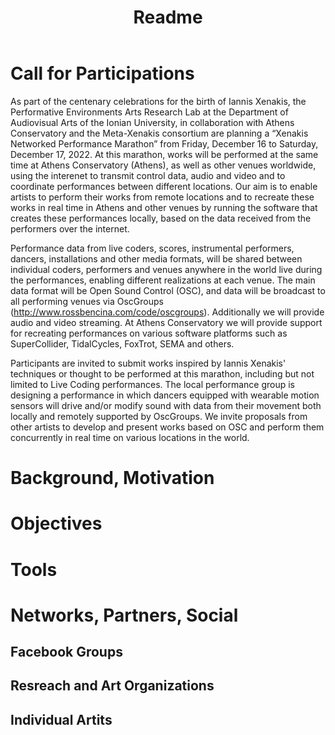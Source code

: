 #+TITLE: Readme

* Call for Participations

As part of the centenary celebrations for the birth of Iannis Xenakis, the Performative Environments Arts Research Lab at the Department of Audiovisual Arts of the Ionian University, in collaboration with Athens Conservatory and the Meta-Xenakis  consortium are planning a “Xenakis Networked Performance Marathon” from Friday, December 16 to Saturday, December 17, 2022.  At this marathon, works will be performed at the same time at Athens Conservatory (Athens), as well as other venues worldwide, using the interenet to transmit control data, audio and video and to coordinate performances between different locations. Our aim is to enable artists to perform their works from remote locations and to recreate these works in real time in Athens and other venues by running the software that creates these performances locally, based on the data received from the performers over the internet.  

Performance data from live coders, scores, instrumental performers, dancers, installations and other media formats, will be shared between individual coders, performers and venues anywhere in the world live during the performances, enabling different realizations at each venue.  The main data format will be Open Sound Control (OSC), and data will be broadcast to all performing venues via OscGroups (http://www.rossbencina.com/code/oscgroups).   Additionally we will provide audio and video streaming.  At Athens Conservatory we will provide support for recreating performances on various software platforms such as SuperCollider, TidalCycles, FoxTrot, SEMA and others.

Participants are invited to submit works inspired by Iannis Xenakis' techniques or thought to be performed at this marathon, including but not limited to Live Coding performances. The local performance group is designing a performance in which dancers equipped with wearable motion sensors will drive and/or modify sound with data from their movement both locally and remotely supported by OscGroups.  We invite proposals from other artists to develop and present works based on OSC and perform them concurrently in real time on various locations in the world.
* Background, Motivation

* Objectives

* Tools

* Networks, Partners, Social

** Facebook Groups

** Resreach and Art Organizations

** Individual Artits
